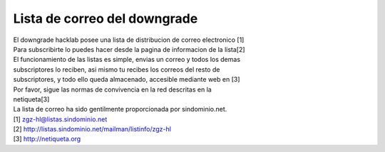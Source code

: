 Lista de correo del downgrade
=============================

| El downgrade hacklab posee una lista de distribucion de correo electronico  [1]
| Para subscribirte lo puedes hacer desde la pagina de informacion de la lista[2]

| El funcionamiento de las listas es simple, envias un correo y todos los demas
| subscriptores lo reciben, asi mismo tu recibes los correos del resto de
| subscriptores, y todo ello queda almacenado, accesible mediante web en [3]

| Por favor, sigue las normas de convivencia en la red descritas en la
| netiqueta[3]

| La lista de correo ha sido gentilmente proporcionada por sindominio.net.

| [1] zgz-hl@listas.sindominio.net
| [2] http://listas.sindominio.net/mailman/listinfo/zgz-hl
| [3] http://netiqueta.org
